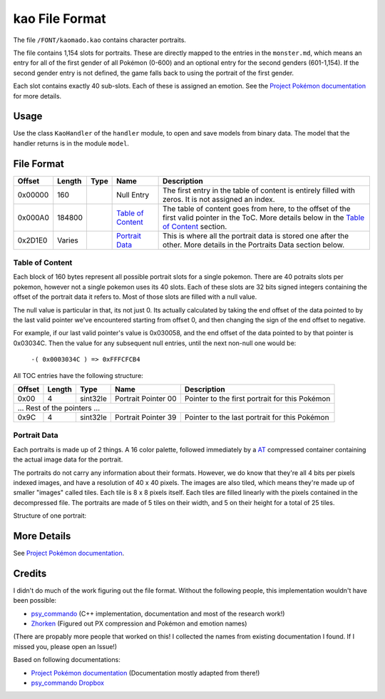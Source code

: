kao File Format
===============

The file ``/FONT/kaomado.kao`` contains character portraits.

The file contains 1,154 slots for portraits. These are directly mapped to the entries in the ``monster.md``,
which means an entry for all of the first gender of all Pokémon (0-600) and an optional entry for the
second genders (601-1,154). If the second gender entry is not defined, the game falls back to using the portrait
of the first gender.

Each slot contains exactly 40 sub-slots. Each of these is assigned an
emotion. See the `Project Pokémon documentation`_ for more details.

Usage
-----
Use the class ``KaoHandler`` of the ``handler`` module, to open and save
models from binary data. The model that the handler returns is in the
module ``model``.

File Format
-----------

+---------+--------+-----------+---------------------+-------------------------------------------------------------+
| Offset  | Length | Type      | Name                | Description                                                 |
+=========+========+===========+=====================+=============================================================+
| 0x00000 | 160    |           | Null Entry          | The first entry in the table of content is entirely filled  |
|         |        |           |                     | with zeros. It is not assigned an index.                    |
+---------+--------+-----------+---------------------+-------------------------------------------------------------+
| 0x000A0 | 184800 |           | `Table of Content`_ | The table of content goes from here, to the offset of the   |
|         |        |           |                     | first valid pointer in the ToC. More details below in the   |
|         |        |           |                     | `Table of Content`_ section.                                |
+---------+--------+-----------+---------------------+-------------------------------------------------------------+
| 0x2D1E0 | Varies |           | `Portrait Data`_    | This is where all the portrait data is stored one after the |
|         |        |           |                     | other. More details in the Portraits Data section below.    |
+---------+--------+-----------+---------------------+-------------------------------------------------------------+

Table of Content
~~~~~~~~~~~~~~~~
Each block of 160 bytes represent all possible portrait slots for a single pokemon.
There are 40 potraits slots per pokemon, however not a single pokemon uses its 40 slots.
Each of these slots are 32 bits signed integers containing the offset of the portrait data it refers to.
Most of those slots are filled with a null value.

The null value is particular in that, its not just 0. Its actually calculated by taking the end offset of
the data pointed to by the last valid pointer we've encountered starting from offset 0, and then changing the
sign of the end offset to negative.

For example, if our last valid pointer's value is 0x030058, and the end offset of the data pointed to by
that pointer is 0x03034C. Then the value for any subsequent null entries, until the next non-null one would be:

    ``-( 0x0003034C ) => 0xFFFCFCB4``

All TOC entries have the following structure:

+---------+--------+----------+---------------------+-------------------------------------------------------------+
| Offset  | Length | Type     | Name                | Description                                                 |
+=========+========+==========+=====================+=============================================================+
| 0x00    | 4      | sint32le | Portrait Pointer 00 | Pointer to the first portrait for this Pokémon              |
+---------+--------+----------+---------------------+-------------------------------------------------------------+
| ... Rest of the pointers ...                                                                                    |
+---------+--------+----------+---------------------+-------------------------------------------------------------+
| 0x9C    | 4      | sint32le | Portrait Pointer 39 | Pointer to the last portrait for this Pokémon               |
+---------+--------+----------+---------------------+-------------------------------------------------------------+

Portrait Data
~~~~~~~~~~~~~
Each portraits is made up of 2 things. A 16 color palette, followed immediately by a `AT`_ compressed container
containing the actual image data for the portrait.

The portraits do not carry any information about their formats. However, we do know that they're all 4 bits per
pixels indexed images, and have a resolution of 40 x 40 pixels. The images are also tiled, which means they're made
up of smaller "images" called tiles. Each tile is 8 x 8 pixels itself. Each tiles are filled linearly with the pixels
contained in the decompressed file. The portraits are made of 5 tiles on their width, and 5 on their height for a total
of 25 tiles.

Structure of one portrait:

+---------+--------+----------+---------------------+-------------------------------------------------------------+
| Offset  | Length | Type     | Name                | Description                                                 |
+=========+========+==========+=====================+=============================================================+
| 0x00    | 48     |          | Color Palette       | 16 colors RGB color palette (3 bytes RGB). First color is   |
|         |        |          |                     | transparent.                                                |
+---------+--------+----------+---------------------+-------------------------------------------------------------+
| 0x30    | Varies | AT_   | Compressed Image    | This contains the actual image data for the portrait.       |
|         |        |          |                     | Its a compressed AT_ container that contains             |
|         |        |          |                     | the raw pixels of the image. The image itself, once         |
|         |        |          |                     | decompressed, is stored as an indexed 4 bits per            |
|         |        |          |                     | pixels, 40x40, tiled image. Once decompressed each images   |
|         |        |          |                     | has a length of 800 bytes.                                  |
+---------+--------+----------+---------------------+-------------------------------------------------------------+

More Details
------------
See `Project Pokémon documentation`_.

Credits
-------
I didn't do much of the work figuring out the file format. Without the following people, this implementation
wouldn't have been possible:

- psy_commando_ (C++ implementation, documentation and most of the research work!)
- Zhorken_ (Figured out PX compression and Pokémon and emotion names)

(There are propably more people that worked on this! I collected the names from existing documentation I found.
If I missed you, please open an Issue!)

Based on following documentations:

- `Project Pokémon documentation`_ (Documentation mostly adapted from there!)
- `psy_commando Dropbox`_


.. Links:

.. _Project Pokémon documentation:  https://projectpokemon.org/docs/mystery-dungeon-nds/kaomadokao-file-format-r54/
.. _psy_commando Dropbox:           https://www.dropbox.com/sh/8on92uax2mf79gv/AADCmlKOD9oC_NhHnRXVdmMSa?dl=0

.. _psy_commando:                   https://github.com/PsyCommando/
.. _Zhorken:                        https://github.com/Zhorken

.. _AT:                             https://github.com/SkyTemple/skytemple-files/blob/master/skytemple_files/compression_container/common_at
